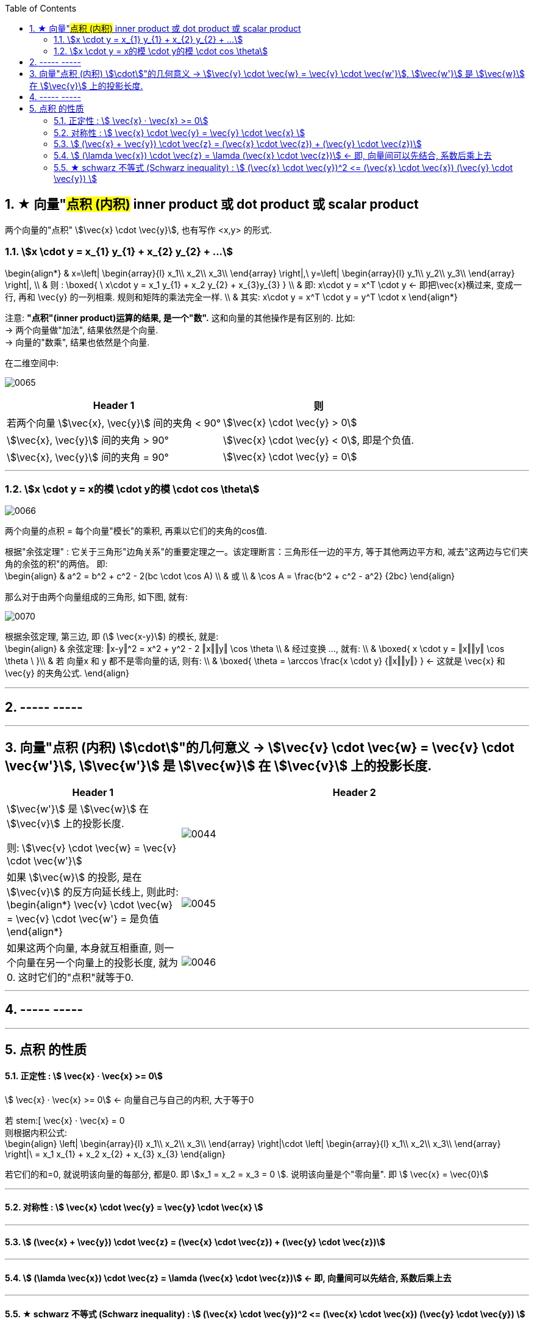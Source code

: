
:toc:
:toclevels: 3
:sectnums:


== ★ 向量"#点积 (内积)#  inner product  或 dot product 或 scalar product

两个向量的"点积"  stem:[\vec{x} \cdot \vec{y}], 也有写作 <x,y> 的形式.


=== stem:[x \cdot y = x_{1} y_{1} + x_{2} y_{2} + ...]

\begin{align*}
& x=\left| \begin{array}{l}
	x_1\\
	x_2\\
	x_3\\
\end{array} \right|,\ y=\left| \begin{array}{l}
	y_1\\
	y_2\\
	y_3\\
\end{array} \right|, \\
& 则 :
\boxed{
\ x\cdot y = x_1 y_{1} + x_2 y_{2} + x_{3}y_{3}
} \\
& 即:   x\cdot y = x^T \cdot y <- 即把\vec{x}横过来, 变成一行, 再和 \vec{y} 的一列相乘. 规则和矩阵的乘法完全一样. \\
& 其实:   x\cdot y = x^T \cdot y = y^T  \cdot x
\end{align*}

注意: **"点积"(inner product)运算的结果, 是一个"数".** 这和向量的其他操作是有区别的. 比如:  +
-> 两个向量做"加法", 结果依然是个向量. +
-> 向量的"数乘", 结果也依然是个向量.


在二维空间中:

image:../img/0065.gif[]

[options="autowidth"]
|===
|Header 1 |则

|若两个向量 stem:[\vec{x}, \vec{y}] 间的夹角 < 90°
|stem:[\vec{x} \cdot \vec{y} > 0]

| stem:[\vec{x}, \vec{y}] 间的夹角 > 90°
|stem:[\vec{x} \cdot \vec{y} < 0], 即是个负值.

|stem:[\vec{x}, \vec{y}] 间的夹角 = 90°
|stem:[\vec{x} \cdot \vec{y} = 0]
|===

---

=== stem:[x \cdot y = x的模 \cdot y的模 \cdot cos \theta]

image:../img/0066.png[]

两个向量的点积 = 每个向量"模长"的乘积, 再乘以它们的夹角的cos值.


根据"余弦定理" : 它关于三角形"边角关系"的重要定理之一。该定理断言：三角形任一边的平方, 等于其他两边平方和, 减去"这两边与它们夹角的余弦的积"的两倍。 即: +
\begin{align}
& a^2 = b^2 + c^2 - 2(bc \cdot \cos A) \\
& 或 \\
& \cos A = \frac{b^2 + c^2 - a^2} {2bc}
\end{align}

那么对于由两个向量组成的三角形, 如下图, 就有:

image:../img/0070.svg[]

根据余弦定理, 第三边, 即 (stem:[ \vec{x-y}]) 的模长, 就是: +
\begin{align}
& 余弦定理: ‖x-y‖^2 = x^2 + y^2 - 2 ‖x‖‖y‖ \cos \theta \\
& 经过变换 ..., 就有:  \\
& \boxed{
 x \cdot y = ‖x‖‖y‖ \cos \theta \
}\\
& 若 向量x 和 y 都不是零向量的话, 则有: \\
& \boxed{
\theta  = \arccos \frac{x \cdot y} {‖x‖‖y‖}
} <- 这就是 \vec{x} 和\vec{y} 的夹角公式.
\end{align}

---




== ----- -----

---


== 向量"点积 (内积) stem:[\cdot]"的几何意义 ->  stem:[\vec{v} \cdot \vec{w} = \vec{v} \cdot \vec{w'}], stem:[\vec{w'}] 是 stem:[\vec{w}] 在 stem:[\vec{v}] 上的投影长度.

[cols="2a,4a"]
|===
|Header 1 |Header 2

|stem:[\vec{w'}] 是 stem:[\vec{w}] 在 stem:[\vec{v}] 上的投影长度.

则: stem:[\vec{v} \cdot \vec{w} = \vec{v} \cdot \vec{w'}]
|image:../img/0044.svg[]

|如果 stem:[\vec{w}] 的投影, 是在 stem:[\vec{v}] 的反方向延长线上, 则此时: +
\begin{align*}
\vec{v} \cdot \vec{w} = \vec{v} \cdot \vec{w'} = 是负值
\end{align*}
|image:../img/0045.png[]

|如果这两个向量, 本身就互相垂直, 则一个向量在另一个向量上的投影长度, 就为0. 这时它们的"点积"就等于0.
|image:../img/0046.png[]
|===

---

== ----- -----

---

== 点积 的性质

==== 正定性 :  stem:[ \vec{x} · \vec{x} >= 0]

stem:[ \vec{x} · \vec{x} >= 0]  <- 向量自己与自己的内积, 大于等于0

若 stem:[ \vec{x} · \vec{x} = 0 +
则根据内积公式: +
\begin{align}
\left| \begin{array}{l}
	x_1\\
	x_2\\
	x_3\\
\end{array} \right|\cdot \left| \begin{array}{l}
	x_1\\
	x_2\\
	x_3\\
\end{array} \right|\ = x_1 x_{1} + x_2 x_{2} + x_{3} x_{3}
\end{align}

若它们的和=0, 就说明该向量的每部分, 都是0. 即 stem:[x_1 = x_2 = x_3 = 0 ]. 说明该向量是个"零向量". 即 stem:[ \vec{x} = \vec{0}]

---

==== 对称性 : stem:[ \vec{x} \cdot \vec{y} =  \vec{y} \cdot \vec{x} ]

---

==== stem:[ (\vec{x} + \vec{y}) \cdot \vec{z} = (\vec{x} \cdot \vec{z}) + (\vec{y} \cdot \vec{z})]

---

==== stem:[ (\lamda \vec{x}) \cdot \vec{z}  = \lamda (\vec{x} \cdot \vec{z})] <- 即, 向量间可以先结合, 系数后乘上去

---

==== ★ schwarz 不等式 (Schwarz inequality) :  stem:[ (\vec{x} \cdot \vec{y})^2 <= (\vec{x} \cdot \vec{x}) (\vec{y} \cdot \vec{y}) ]

它是一条很多场合都用得上的不等式 : 例如线性代数的"矢量"，数学分析的"无穷级数"和"乘积的积分"，和概率论的"方差"和"协方差"。它被认为是最重要的数学不等式之一。




---
